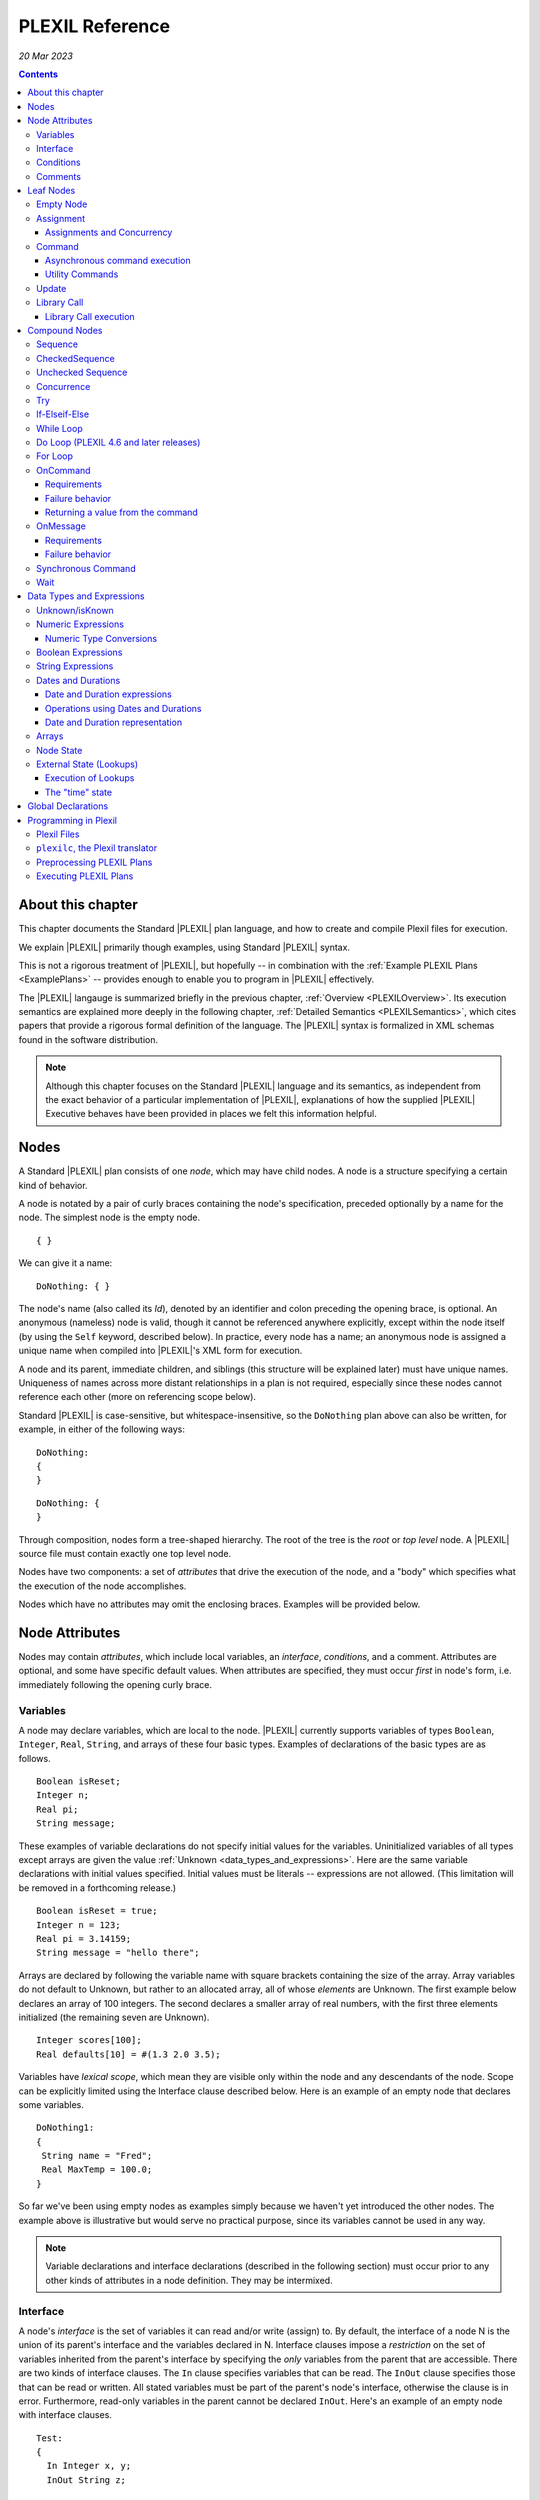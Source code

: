 .. _PLEXILReference:

PLEXIL Reference
======================

*20 Mar 2023*

.. contents::

.. _about_this_chapter:

About this chapter
------------------

This chapter documents the Standard |PLEXIL| plan language, and how to
create and compile Plexil files for execution.

We explain |PLEXIL| primarily though examples, using Standard |PLEXIL|
syntax.

This is not a rigorous treatment of |PLEXIL|, but hopefully -- in
combination with the :ref:`Example PLEXIL Plans <ExamplePlans>` --
provides enough to enable you to program in |PLEXIL| effectively.

The |PLEXIL| langauge is summarized briefly in the previous chapter,
:ref:`Overview <PLEXILOverview>`. Its execution semantics are
explained more deeply in the following chapter, :ref:`Detailed
Semantics <PLEXILSemantics>`, which cites papers that provide a
rigorous formal definition of the language. The |PLEXIL| syntax is
formalized in XML schemas found in the software distribution.

.. note::

    Although this chapter focuses on the Standard |PLEXIL| language and
    its semantics, as independent from the exact behavior of a particular
    implementation of |PLEXIL|, explanations of how the supplied |PLEXIL|
    Executive behaves have been provided in places we felt this information
    helpful.

.. _nodes:

Nodes
-----

A Standard |PLEXIL| plan consists of one *node*, which may have child
nodes. A node is a structure specifying a certain kind of behavior.

A node is notated by a pair of curly braces containing the node's
specification, preceded optionally by a name for the node. The simplest
node is the empty node.

::

    { }

We can give it a name:

::

    DoNothing: { }

The node's name (also called its *Id*), denoted by an identifier and
colon preceding the opening brace, is optional. An anonymous (nameless)
node is valid, though it cannot be referenced anywhere explicitly,
except within the node itself (by using the ``Self`` keyword, described
below). In practice, every node has a name; an anonymous node is
assigned a unique name when compiled into |PLEXIL|'s XML form for
execution.

A node and its parent, immediate children, and siblings (this structure
will be explained later) must have unique names. Uniqueness of names
across more distant relationships in a plan is not required, especially
since these nodes cannot reference each other (more on referencing scope
below).

Standard |PLEXIL| is case-sensitive, but whitespace-insensitive, so the
``DoNothing`` plan above can also be written, for example, in either of
the following ways:

::

    DoNothing:
    {
    }

::

    DoNothing: {
    }

Through composition, nodes form a tree-shaped hierarchy. The root of the
tree is the *root* or *top level* node. A |PLEXIL| source file must
contain exactly one top level node.

Nodes have two components: a set of *attributes* that drive the
execution of the node, and a "body" which specifies what the execution
of the node accomplishes.

Nodes which have no attributes may omit the enclosing braces. Examples
will be provided below.

.. _node_attributes:

Node Attributes
---------------

Nodes may contain *attributes*, which include local variables, an
*interface*, *conditions*, and a comment. Attributes are optional, and
some have specific default values. When attributes are specified, they
must occur *first* in node's form, i.e. immediately following the
opening curly brace.

.. _variables:

Variables
~~~~~~~~~

A node may declare variables, which are local to the node. |PLEXIL|
currently supports variables of types ``Boolean``, ``Integer``,
``Real``, ``String``, and arrays of these four basic types. Examples
of declarations of the basic types are as follows.

::

    Boolean isReset;
    Integer n;
    Real pi;
    String message;

These examples of variable declarations do not specify initial values
for the variables. Uninitialized variables of all types except arrays
are given the value :ref:`Unknown <data_types_and_expressions>`. Here
are the same variable declarations with initial values
specified. Initial values must be literals -- expressions are not
allowed. (This limitation will be removed in a forthcoming release.)

::

    Boolean isReset = true;
    Integer n = 123;
    Real pi = 3.14159;
    String message = "hello there";

Arrays are declared by following the variable name with square brackets
containing the size of the array. Array variables do not default to
Unknown, but rather to an allocated array, all of whose *elements* are
Unknown. The first example below declares an array of 100 integers. The
second declares a smaller array of real numbers, with the first three
elements initialized (the remaining seven are Unknown).

::

    Integer scores[100];
    Real defaults[10] = #(1.3 2.0 3.5);

Variables have *lexical scope*, which mean they are visible only within
the node and any descendants of the node. Scope can be explicitly
limited using the Interface clause described below. Here is an example
of an empty node that declares some variables.

::

    DoNothing1:
    {
     String name = "Fred";
     Real MaxTemp = 100.0;
    }

So far we've been using empty nodes as examples simply because we haven't yet
introduced the other nodes. The example above is illustrative but would
serve no practical purpose, since its variables cannot be used in any
way.

.. note::

    Variable declarations and interface declarations (described in
    the following section) must occur prior to any other kinds of attributes
    in a node definition. They may be intermixed.

Interface
~~~~~~~~~

A node's *interface* is the set of variables it can read and/or write
(assign) to. By default, the interface of a node N is the union of its
parent's interface and the variables declared in N. Interface clauses
impose a *restriction* on the set of variables inherited from the
parent's interface by specifying the *only* variables from the parent
that are accessible. There are two kinds of interface clauses. The
``In`` clause specifies variables that can be read. The ``InOut`` clause
specifies those that can be read or written. All stated variables must
be part of the parent's node's interface, otherwise the clause is in
error. Furthermore, read-only variables in the parent cannot be declared
``InOut``. Here's an example of an empty node with interface clauses.

::

   Test:
   {
     In Integer x, y;
     InOut String z;

     Integer a, b;
   }

Variables ``x`` and ``y`` are assumed to be readable, and ``z`` readable
and writable, in Test's parent node. No other variables in Test's
ancestors will be accessible. Variables ``a`` and ``b`` are local
variables in Test.

A node's interface variables are also called its *parameters*. It is an
error for a node to declare a variable having the same name as a
variable that appears in its interface.

.. note::

    Variable declarations (described in the previous section) and
    interface declarations must occur prior to any other kinds of attributes
    in a node definition. They can be intermixed.

.. _conditions:

Conditions
~~~~~~~~~~

A node can specify up to eight *conditions* that govern precisely how
the node is executed. Exact details are described in the :ref:`Node
State Transition Diagrams <NodeStateDiagrams>` document.

::

    StartCondition      // Node won't begin until this is true
    EndCondition        // Node won't terminate until this is true
    ExitCondition       // Node will terminate (if executing) or be skipped (if waiting) if this is true
    RepeatCondition     // Node will repeat if this is true
    SkipCondition       // Node will be skipped if this is true when node begins
    PreCondition        // Node will fail if this is false when node begins
    PostCondition       // Node will fail if this is false when node ends
    InvariantCondition  // Node will fail if this is false while node is executing

A condition specifies a |PLEXIL| *Boolean expression*. Expressions are
described in a section :ref:`below <data_types_and_expressions>`. Here are
some varied examples of conditions:

::

   StartCondition Node1.outcome == SUCCESS;

   EndCondition SignalEndOfPlan.state == FINISHED ||
                SendAbortUpdate.state == FINISHED ||
                abort_due_to_exception;

   PreCondition Request_Human_Consent.state == FINISHED &&
                Lookup(ZZZZCWEC5520J) == 1;

   PostCondition AtGoal;

   InvariantCondition Lookup(ZZZZCWEC5520J) == 1;

   RepeatCondition Count < 10;

Here is an example of an empty node with some declarations and
conditions:

::

   Step2:
   {
     Real temperature;
     Real MaxTemp = 100.0;

     StartCondition Step1.state == FINISHED;
     InvariantCondition temperature < MaxTemp;
   }

The conditions specify that this node should begin execution after
node Step1 finishes, and that the temperature should remain less than
MaxTemp throughout execution. (Note that |PLEXIL| does not provide
*named constants*, only variables). Incidentally, this an an example
of a potentially useful empty node. Empty nodes are often used to
*wait* for a condition (expressed through the start condition) and/or
to test or *verify* a condition (expressed here through the invariant
condition).

Comments
~~~~~~~~

There are two kinds of comments in a Standard |PLEXIL| plan. The source
code can include comments to help document the code but that are not
preserved in the translated Core |PLEXIL| XML output. These are notated in
the C/C++ style syntax for block and single line comments. Examples of
each are as follows.

.. code-block::c++

   /*
    * Here is a block comment example which
    * allows for multiple lines.
    */

   // Here is a single-line comment example that extends to the end of the line.

Second, Plexil nodes have the option of including a single ``Comment``
clause, which must be the first item in the node's attribute section.
Here's an example:

::

    {
     Comment "This node verifies the robot's camera is functioning.";
    }

The ``Comment`` clause gets preserved in the compiled (XML) version of
the plan, unlike other comments.

.. _leaf_nodes:

Leaf Nodes
----------

As described in the :ref:`Overview <PLEXILOverview>`, |PLEXIL| has many kinds of
nodes. The type of a given node is identified by the node's *body*. A
node's body is what immediately follows its attributes (described in the
previous sections).

Nodes that do not contain or decompose into child nodes form the leaves
in a |PLEXIL| plan tree. These nodes are called *leaf nodes* and are part of
Core |PLEXIL|, which is the subset of |PLEXIL| that is executed directly.

.. _empty_node:

Empty Node
~~~~~~~~~~

All the examples presented above are ``Empty`` nodes. Empty nodes
contain only attributes. They have no external behavior (i.e. no
direct effect on an external system or a plan variable). In practice,
empty nodes are quite useful and common. A typical use is for
verification of a state in the external world. Here's a node that
verifies a temperature reading.

::

    VerifyTemp:
    {
     PostCondition Lookup(engine_temperature) > 100.0;
    }

Assignment
~~~~~~~~~~

An ``Assignment`` node has the following basic form:

::

     <variable> = <expression>;

The ``<variable>`` part of the assignment, referred to as its
left-hand side (LHS), must be a writable variable in the node's
interface. The ``expression``, referred to as the right-hand side
(RHS) of the assignment, can be any |PLEXIL| expression of a type
compatible with the variable's type.

The following are examples of assignment nodes. Note that some
context, in particular the variables' declarations, are not shown.

::

   IncrementCounter:
   {
     ExecutionCount = 1 + ExecutionCount;
   }

   CopyEntry:
   {
     TemperatureReadings[i] = x;
   }

As with other nodes, ``Assignment`` nodes without attributes may omit the
braces and/or names. The preceding examples could be rewritten as:

::

   IncrementCounter: ExecutionCount = 1 + ExecutionCount;

   TemperatureReadings[i] = x;

.. _assignments_and_concurrency:

Assignments and Concurrency
^^^^^^^^^^^^^^^^^^^^^^^^^^^

If two nodes in a |PLEXIL| plan attempt to assign the same variable
simultaneously, this is an error condition. The |PLEXIL| compiler does not
detect the possibility of concurrent assignment, and unfortunately the
current |PLEXIL| executive behaves ungracefully when it is attempted: it
issues a message about the conflict and then aborts execution.

If your plan contains such nodes, this contention problem can be
resolved with the ``Priority`` clause. Here's a trivial contrived
example:

::

   ConcurrentAssignment: Concurrence
   {
     Integer x;

    A:
     {
       Priority 1;
       x = 0;
     }

    B:
     {
       Priority 2;
       x = 1;
     }
   }

Without the ``Priority`` clauses, a runtime error would result. The
``Priority`` clause *orders* the execution of nodes from the lowest
priority number to the highest. In this example, node A will execute
first, then B, and the final value of ``x`` will be 1.

It is probably best to design your plans such that multiple
assignments to the same variable are avoided.

.. note::

    A future release of |PLEXIL| will no longer abort the Executive
    when multiple ``Assignment`` nodes on the same variable are
    eligible to execute simultaneously. Instead, it will execute the
    conflicting ``Assignment`` nodes one at a time, in an unspecified
    order.

.. _command:

Command
~~~~~~~

A ``Command`` node has the form:

::

    [<variable> =] <command_name> ([<argument_list>]);

where:

-  ``command_name`` is an identifier or a parenthesized string
   expression;
-  ``argument_list`` is an optional comma-separated list of zero or more
   arguments, which may be either literal values, variables, or array
   element references (other kinds of expressions are not supported).

The assignment of the command's return value (assuming it returns a
value) to a variable is optional, and if specified, must be a writable
variable in the node's interface.

The following are examples of command nodes. Note that some context is
not shown, e.g. the declaration of the command (discussed next) and
that of the variable receiving the return value.

::

   StopRover: { stop(); }

   SetWaypoint: { set_waypoint (x, y, z); }

   GetSpeed: { speed = get_speed(); }

   PrintSpeed: { print("Got speed: ", speed); }

As with assignment nodes, if no attributes are required, the braces may
be omitted. Names may also be ommitted:

::

   StopRover: stop();

   SetWaypoint: set_waypoint (x, y, z);

   GetSpeed: speed = get_speed();

   print("Got speed: ", speed);

Commands *must be declared* at the top of the file in which they are
used. Here are declarations for the commands above, and a few more
examples:

::

   Command stop();

   Command set_waypoint(Real x, Real y, Real z);

   Real Command get_speed();

   // Parameter names are optional, though usually aid readability.
   Boolean Command set_speed (Real);

   String Command getMessage (Integer channel);

   // Ellipses specify that one or more arguments can be provided but don't restrict the types
   Command print(...);

By default, a ``Command`` node finishes when the executive receives a
*command handle* for its command, via the |PLEXIL| external interface (see
the Interfacing section of this manual). See :ref:`Resource Model <ResourceModel>`
for a description of command handles.

Note that the finishing of the command node is distinct from the
finishing of the command itself; command execution may be ongoing even
after the node finishes. We elaborate further on this point.

.. _asynchronous_command_execution:

Asynchronous command execution
^^^^^^^^^^^^^^^^^^^^^^^^^^^^^^

Note that commands do *not* wait, or block execution of the
plan. Rather, the command executes in the external system
asynchronously with the plan. To examine the progress of the command,
the plan should inspect its handle.

A command may take arbitrarily long to complete in the external system.
If the command returns a value, and this value is assigned to a variable
in the command node, the node should *wait* for the value, i.e. the
command's completion, before ending execution. This is accomplished with
an appropriate end condition. Here's an example:

::

    ConfirmProceed:
    {
      Boolean result;
      EndCondition isKnown(result);
      PostCondition result;
      result = QueryYesNo("Proceed with instructions?");
    }

In this example, the end condition makes the node wait for the command's
result (whose initial value is Unknown). It further stipulates, via the
postcondition, that *success* of this node requires a positive user
confirmation.

However, this idiom is cumbersome to code and difficult or impossible to
get right in the general case. For example, if a command assigns to a
variable that already has a value, the ``isKnown`` test is unhelpful.
Fortunately, Plexil provides a convenient form for *synchronous*
commanding -- see the `section <#Synchronous_Command>`_ below.

Optionally, command nodes may specify resource requirements for the
affected command. The syntax and semantics for this is described in the
:ref:`Resource Model <ResourceModel>` chapter.

.. _utility_commands:

Utility Commands
^^^^^^^^^^^^^^^^

Several convenient utilities, in the form of commands, are available in
Plexil. Currently there are two commands that print |PLEXIL| expressions
to the standard output stream (e.g. the Unix terminal).

-  ``print (exp1, exp2, ...)`` prints expressions without any added
   characters.
-  ``pprint (exp1, exp2, ...)``, short for "pretty print" is like
   ``print`` but adds spaces between the expressions and a final
   newline.

The utility commands are automatically available when running Plexil
through the `Test Executive <Executing_Plans#Test_Executive>`_.
Otherwise they are available by including the `Utility
Adapter <Standard_Interface_Libraries#Utility_Adapter>`_.

Update
~~~~~~

An ``Update`` node serves to relay information outside the executive. For
example, it can be used to update a planner or other system that has
invoked the executive, with status about execution of the plan. The
manner in which this information is sent is determined by the `external
interface <Interfacing_Overview>`_ for the executive. An update
consists of name/value pairs; an update should include one or more such
pairs. The **``Update``** keyword identifies an Update node, and has the
form:

::

     Update <name> = (<value> | <variable>) [, <name> = (<value> | <variable>) ]*;

where ``name`` is an identifier, and the right hand side is either a
``value`` which is a literal (e.g. 5, "foo"), or a ``variable`` which is
an identifier naming a declared variable that is visible to the node.
Any number of such name/value pairs can be given, separated by commas.

Here's an example:

::

    SendAbortUpdate:
    {
      StartCondition MonitorAbortSignal.state == FINISHED;
      Update taskId = taskTypeAndId[1], result = -2, message = "abort";
    }

As with assignment and command nodes, if no attributes are required, the
containing braces may be omitted.

.. _library_call:

Library Call
~~~~~~~~~~~~

A ``Library Call`` node has the following form as its body.

::

    LibraryCall <Callee> [<alias_list>];

where ``<Callee>`` is the ID of the invoked *library node*. The
``<alias_list>`` is an optional list of *aliases*, which are pairs of
the form

::

     <parameter> = <expression>

An alias allows one to rename/assign a node parameter (i.e. a variable
present in the interface of the library node) with an actual value or
declared variable.

Nodes called from a ``LibraryCall`` *must be declared* prior to the
``LibraryCall``.  The declaration syntax is:

::

    LibraryNode <Callee>[(<parameter_list>)];

.. note::

    Historically library nodes were declared using the
    ``LibraryAction`` keyword. The ``LibraryNode`` keyword may be used
    interchangeably with ``LibraryAction``, and is preferred going
    forward.

Here's a contrived example of a call to trivial library node. The first
file defines the library node ``F``, and the second file contains a node
that calls ``F``. 

::

   --- begin F.ple ---

   F:
   {
    In Integer i;
    InOut Integer j;
    j = j * j + i;
   }

   ---- end F.ple ----

   --- begin LibraryCallTest.ple ---

   LibraryNode F (In Integer i, InOut Integer j);

   LibraryCallTest:
   {
    Integer k = 2;
    LibraryCall F(i=12, j=k);
   }

A library node can be any type of node (e.g. Sequence, Command) but it
must be a *top level* node, that is, the outermost node in a file.
Conversely, any top level node can be used as a library node.

As with assignment, command, and update nodes, if no attributes are
required, the containing braces may be omitted:

::

   LibraryNode makePhoneCall(In Integer number);

   CallHome: LibraryCall makePhoneCall(number=5551212);

.. _library_call_execution:

Library Call execution
^^^^^^^^^^^^^^^^^^^^^^

Prior to execution of a Plexil plan, at every point of a library call, a
copy of the invoked library node is *statically* inserted in place of
the call. Hence, "call" is technically a misnomer, and the mechanism for
library execution is essentially a "macro" style code substitution. The
executed plan is a single monolithic node with all library calls
replaced by their invoked nodes. Thus, repeated "calls" to the same
library node can produce a large plan for execution.

.. _compound_nodes:

Compound Nodes
--------------

Compound nodes are translated into simple (Core |PLEXIL|) nodes prior to
execution. A Core |PLEXIL| plan is a tree consisting of the leaf nodes
described in the previous section, plus the List Node, described in this
section under Concurrence.

Sequence
~~~~~~~~

A ``Sequence`` executes its child nodes in the given order.

Because sequential execution is so often the intended and expected
behavior of a plan, the ``Sequence`` keyword is optional:

::

   {
     <node1>;
     ...
     <nodeN>;
   }

.. note:: 

    ``Sequence`` is currently an alias for ``CheckedSequence``. Because of
    the overhead of checking for child node success, and the default
    behavior in other sequential languages is to continue sequential
    execution after a child node fails (e.g. shell scripting), future |PLEXIL|
    release may instead alias it to UncheckedSequence. To ensure your plans
    do not change behavior, please consider explicitly using either
    ``CheckedSequence`` or ``UncheckedSequence``.

CheckedSequence
~~~~~~~~~~~~~~~

A ``CheckedSequence`` executes its child nodes in the given order. If any
node fails (i.e. terminates with outcome ``FAILURE``), the
``CheckedSequence`` also terminates with outcome ``FAILURE`` and failure
type ``INVARIANT_CONDITION_FAILED``. A ``CheckedSequence`` succeeds if and
only if all its nodes succeed. An empty ``CheckedSequence`` always succeeds.

A ``CheckedSequence`` is denoted as follows.

::

   CheckedSequence
   {
     <node1>;
     ...
     <nodeN>;
   }

.. _unchecked_sequence:

Unchecked Sequence
~~~~~~~~~~~~~~~~~~

An ``UncheckedSequence`` simply executes its child nodes in the given order.
An ``UncheckedSequence`` succeeds by default.

::

   UncheckedSequence
   {
     <node1>;
     ...
     <nodeN>;
   }

Concurrence
~~~~~~~~~~~

A ``Concurrence`` encloses zero or more child nodes, which may execute
*concurrently*. Precisely, there are no execution constraints on the
child nodes other than those imposed by explicit conditions (those found
in each child node as well as in the ``Concurrence`` form itself).

Concurrence translates directly to a Core |PLEXIL| ``NodeList`` node.

::

   Concurrence
   {
     <node1>;
     ...
     <nodeN>;
   }

A ``Concurrence`` finishes when all its children have finished. If a
different behavior is desired, such as ordering constraints between
children, or finishing before all children have executed, this behavior
must be specified explicitly through conditions in the ``Concurrence`` and
its children. Here is a contrived example that illustrates a ``Concurrence``
with a particular execution protocol:

::

   Command inform(String message);
   Boolean Command DoIt(Integer n);

   Root: Concurrence
   {
     Integer x;

     Inform:
      inform("Plan executing...");

     Init:
       x = GetX();

     Commence:
     {
       Boolean result;
       StartCondition Init.state == FINISHED;
       PostCondition result;
       SynchronousCommand result = DoIt(x);
     }

     InformSuccess:
     {
       StartCondition Commence.outcome == SUCCESS;
       inform("Operation succeeded!");
     }

     InformFailure:
     {
       StartCondition Commence.outcome == FAILURE;
       inform("Operation failed!");
     }
   }

In the example above, the Inform and Init nodes are unconstrained --
they can start immediately. The Commence node waits for Init to finish
before it can start. After it finishes, either InformSuccess or
InformFailure will execute, depending on the result.

.. note::

    If more than one child node is eligible for execution at a given
    moment, and |PLEXIL| is being executed on a sequential machine, the actual
    order of execution is *unspecified*. In any context where the exact
    execution order of nodes really matters, it must be encoded explicitly
    in the plan.

Try
~~~

In a ``Try`` sequence, the child nodes are executed in sequence, *until* one
succeeds. The remaining nodes are skipped. A ``Try`` succeeds if and only if
one of its nodes succeed. An empty ``Try`` always fails.

The |PLEXIL| ``Try`` is distinct from the try-catch idiom found in many
popular programming languages.

::

   Try
   {
     <node1>;
     ...
     <nodeN>;
   }

.. _if_elseif_else:

If-Elseif-Else
~~~~~~~~~~~~~~

This is the traditional *if-then-else* construct, with optional "elseif"
and "else" parts. The ``if`` and optional ``elseif`` clauses each
specify a condition, and a node to execute if this condition is true;
they are evaluated in the order listed until one condition succeeds. The
optional ``else`` clause provides a default node which is executed if
none of the conditions evaluates to true.

.. note::

    Previous versions of the |PLEXIL| compiler required an ``endif``
    keyword to terminate the ``if`` node. This requirement has been
    eliminated since |PLEXIL| 4.5. The ``endif`` keyword is still accepted by
    the compiler for backward compatibility.

Each clause may have multiple child nodes.

::

   if C1
     <node-1>
   [elseif C2
     <node-2> ]*
   [else
     <node-3> ]

where C1, C2 are `Boolean expressions <#Boolean_Expressions>`_.
Specifically, if C1 evaluates true, node-1 will be executed. If C1 is
false or *unknown*, C2 is then evaluated, etc. If an ``if`` statement
has no true conditions, and does not supply an ``else`` clause, it will
invoke no action.

Examples:

::

   if true
     {
       foo();
       bar();
     }
   elseif 2 == 2
     bar();
   else
     baz();

   if ( Lookup(raining) )
     Concurrence
     {
       Wipers: turn_on_wipers();
       Lights: turn_on_lights();
     }

.. _while_loop:

While Loop
~~~~~~~~~~

This is a traditional *while* loop.

::

   while C
     <node>

where C is a `Boolean expression <#Boolean_Expressions>`_. Example:

::

   while ! Lookup(RoverWheelStuck)
      RoverDriveOneMeter();

.. _do_loop_plexil_4.6_and_later_releases:

Do Loop (PLEXIL 4.6 and later releases)
~~~~~~~~~~~~~~~~~~~~~~~~~~~~~~~~~~~~~~~

This is a traditional *do-while* loop.

::

   do <node>
   while C

where C is a `Boolean expression <#Boolean_Expressions>`_. Example:

::

   do
    RoverDriveOneMeter();
   while ! Lookup(RoverWheelStuck)

.. _for_loop:

For Loop
~~~~~~~~

This is a traditional For loop, limited to a numeric variant.

::

   for (T V = Z; C; E)
     <node>

where T is either ``Integer`` or ``Real``, V is a variable name, Z is a
numeric expression for the initial value of V, C is a `Boolean
expression <#Boolean_Expressions>`_ indicating when to continue the
loop, and E is a numeric expression for updating V after each iteration.
Examples:

::

   for (Integer i = 0; i <= 5; i + 1) pprint ("i: ", i);

   for (Integer i = 2; i <= n; i + 1)
   {
     result = s1 + s2;
     s1 = s2;
     s2 = result;
   }

OnCommand
~~~~~~~~~

``OnCommand`` implements a "handler" for an external command. It is used
in multiple executive settings where one executive receives a command
sent by another executive. It has the following syntax.

::

    OnCommand <command-name> [<parameter-declaration>]
      <node>

where:

-   ``<command-name>`` is a string expression naming the command to be handled;
-   ``<parameter-declaration>`` is an optional list of zero or more comma-separated variable
    declarations for parameters; and
-   ``<node>`` is an action to be performed upon receiving the command.

Example:

::

    OnCommand "Sum" (Integer a, Integer b)
     Increment: { SendReturnValue(a + b); }


Requirements
^^^^^^^^^^^^

``OnCommand`` expects the following commands to be implemented:

-  ``String Command ReceiveCommand(String command_name)`` - waits for
   the named command to be received. When the command is received,
   returns a *handle* which is used to fetch the command's parameters,
   and a command acknowledgment value of ``COMMAND_SUCCESS``.
-  ``Any Command GetParameter(String handle, Integer index)`` - waits
   (if necessary) for the specified parameter to be published. When the
   parameter is received, returns the parameter value, and a command
   acknowledgement of ``COMMAND_SUCCESS``.
-  ``Command SendReturnValue(String handle, Any return_val)`` -
   publishes return_val as the result of the command referenced by the
   handle argument. 
   
.. caution::
   
    The ``OnCommand`` macro automatically provides the handle value; it should not be supplied by the user.   
    The external system **must** respond with a command acknowledgement.

The *IpcAdapter* interface module provided with the |PLEXIL| distribution
implements these commands; see :ref:`Inter-Executive Communication <Inter-ExecutiveCommunication>`. 
But any |PLEXIL|
application which implements these commands as specified here can use
``OnCommand``.

.. _failure_behavior:

Failure behavior
^^^^^^^^^^^^^^^^

In the event of an interface error in receiving the command or its
parameters, the ``OnCommand`` node will have an outcome of ``FAILURE``
and a failure type of ``INVARIANT_CONDITION_FAILED``.

.. _returning_a_value_from_the_command:

Returning a value from the command
^^^^^^^^^^^^^^^^^^^^^^^^^^^^^^^^^^

.. important::

    Every ``OnCommand`` node is required to call the command

    ::

        SendReturnValue(<value>)

    where <value> can be any legal |PLEXIL| expression with a known value.

If a ``SendReturnValue`` command is not present in the body, a
``SendReturnValue(true)`` command is automatically generated, and runs
after the body node has finished executing.

.. caution::

    If the ``SendReturnValue`` command is not acknowledged, the
    ``OnCommand`` node will never finish.

The requirement to issue, and acknowledge, a ``SendReturnValue`` command
may be removed in a future release of the |PLEXIL| Executive.

For more information, see :ref:`Inter-Executive Communication <Inter-ExecutiveCommunication>`.

OnMessage
~~~~~~~~~

``OnMessage`` is similar to ``OnCommand``, but only receives text sent
by the command ``SendMessage``, and may not have parameters.

::

    OnMessage <message>
      <node>

Where:

-   ``<message>`` is a string expression; and
-   ``<node>`` is an action to be performed upon receiving that message.

Example:

::

    OnMessage “ConnectionEstablished”
       BeginProcess();

This "handler" for messages can be invoked by the following command in
the IpcAdapter:

::

     SendMessage(<string>)

.. _requirements_1:

Requirements
^^^^^^^^^^^^

The ``OnMessage`` macro requires the application to provide the
following command:

-  ``Command ReceiveMessage(String msg)`` - Waits (if necessary) for a
   message equal to the supplied string to be published. Once the
   message is received, it returns a command acknowledgement value of
   ``COMMAND_SUCCESS``.

The IpcAdapter implements this command as described, as well as the
corresponding ``SendMessage`` command

.. _failure_behavior_1:

Failure behavior
^^^^^^^^^^^^^^^^

In the event of an interfacing error, the ``OnMessage`` node will have
an outcome of ``FAILURE`` and a failure type of
``INVARIANT_CONDITION_FAILED``.

For more information, see :ref:`Inter-Executive Communication <Inter-ExecutiveCommunication>`.

.. _synchronous_command:

Synchronous Command
~~~~~~~~~~~~~~~~~~~

The ``SynchronousCommand`` Extended PLEXIL macro simplfies some common
uses of ``Command`` nodes.  Simply put, a ``SynchronousCommand`` does
not terminate until the command has completed.

In Standard PLEXIL, its syntax is:

::

    SynchronousCommand [<var> =] <command>([<arg> [, <arg>]*])
                       [Checked]
                       [Timeout <interval-expression> [, <tolerance-expression>]]
                       ;


The ``Checked`` and ``Timeout`` options can be combined in either
order.

The following example illustrates the most basic use of
``SynchronousCommand``, when neither ``Checked`` nor ``Timeout``
option is supplied, and the command return value is ignored:

::

     SynchronousCommand foo();

This is expanded to:

::

    {
     EndCondition self.command_handle == COMMAND_SUCCESS;
     foo();
    }

When the command's return value is assigned, the expansion becomes a
bit more complex:

::

    {
     Integer x;
     SynchronousCommand x = foo();
    }

In essence, this becomes:

::

    {
     Integer x;
      Concurrence
      {
       Integer _temp_;
        {
         EndCondition self.command_handle = COMMAND_SUCCESS;
         _temp_ = foo();
        }
        {
         StartCondition isKnown(_temp_);
         x = _temp_;
        }
      }
    }

When the ``Checked`` option is provided, the ``SynchronousCommand``
fails if the command handle is anything but ``COMMAND_SUCCESS``:

::

     SynchronousCommand foo() Checked;

Becomes:

::

    {
     EndCondition self.command_handle == COMMAND_SUCCESS;
     PostCondition self.command_handle == COMMAND_SUCCESS;
     foo();
    }

E.g. if the command returns a command handle value of COMMAND_FAILED,
the ``SynchronousCommand`` node will have an outcome of ``FAILURE``
and a failure type of ``POSTCONDITION_FAILED``.

Combining the Checked option with a return value assignment requires
that the command returns both a command handle value of
``COMMAND_SUCCESS`` and a known return value:

::

    {
     Integer x;
     SynchronousCommand x = foo() Checked;
    }

Effectively expands to:

::

    {
     Integer x;
      Concurrence
      {
       Integer _temp_;
        {
         InvariantCondition self.command_handle != COMMAND_DENIED
                            && self.command_handle != COMMAND_FAILED
                            && self.command_handle != COMMAND_INTERFACE_ERROR;
         EndCondition self.command_handle = COMMAND_SUCCESS;
         PostCondition isKnown(_temp_);
         _temp_ = foo();
        }
        {
         StartCondition isKnown(_temp_);
         x = _temp_;
        }
      }
    }

In other words, this example will only have an outcome of ``SUCCESS``
if the command returns a known value *and* a command handle of
``COMMAND_SUCCESS``.

The ``Timeout`` option causes ``SynchronousCommand`` to fail if the
command does not return a command handle within the specified
interval.

::

     SynchronousCommand foo() Timeout 2.0;

Expands to:

::

    {
     InvariantCondition Lookup(time) < self.EXECUTING.START + 2.0;
     EndCondition self.command_handle == COMMAND_SUCCESS;
     foo();
    }

If ``foo()`` fails to return a command handle value within 2.0 time
units (usually seconds) of the node's start time, the node will have
an outcome of ``FAILURE`` and a failure type of ``INVARIANT_FAILED``.

This section begs elaboration of several aspects of |PLEXIL| not yet
discussed in detail.

-  Time. As mentioned in the :ref:`Overview <PLEXILOverview>`, time is not a
   special concept in |PLEXIL| -- it's just an external world state;
   specifically, a real-valued state variable named ``time``. This
   variable may be referenced explicitly, e.g. ``Lookup (time)``,
   though in most cases it is used implicitly: the Plexil executive
   reads it from the external world at every cycle and uses it for
   time-related computations in a plan, such as the timeout in
   ``SynchronousCommand`` described here. The tolerance parameter to the
   timeout is simply the tolerance given to the Lookup that queries
   ``time`` for this node.

-  Command Handles. These are described in the :ref:`Resource Model <ResourceModel>` chapter, but we must note here that
   instances of SynchronousCommand without return values *require* that
   certain command handles are supported by the :ref:`Plexil application <PLEXILExecutive>`. Specifically, for
   SynchronousCommand to work, the application *must* return one of the
   following handles for the command invoked: COMMAND_SUCCESS,
   COMMAND_FAILED, COMMAND_DENIED.

Wait
~~~~

The ``Wait`` node does just that -- waits for a specified amount of time
to pass:

::

     Wait <duration> [<tolerance>]

where ``<duration>`` and ``<tolerance>`` are Real-valued expressions
for the duration of the ``Wait``, and the interval at which the
duration is checked.  (Time units are application-specific, but are
typically seconds). ``<tolerance>`` is optional and defaults to
``<interval>``.

Examples:

::

     Real rtol = 0.5;
     Real rdelay = 1.414;

::

     Wait 2.0;           // wait 2.0 units
     Wait 5.0, 0.1;      // wait 5.0 units with a tolerance of 0.1 units
     Wait rdelay, rtol;  // wait, using variables
     Delay1: Wait 3.10;  // a wait node named Delay1

.. _data_types_and_expressions:

Data Types and Expressions
--------------------------

|PLEXIL| supports the following data types: integer, real, string, Boolean
(logical expressions), and arrays (homogeneous arrays of any type except
array itself). |PLEXIL| provides a variety of operations on each of these
types.

An *expression* in |PLEXIL| is either a literal value, a variable, a
lookup, or a combination of any of these formed by operators. In
particular, expressions can contain expressions (i.e. they can be
arbitrarily complex). Expressions can occur within node conditions, the
target of assignments, and resource specifications.

Unknown/isKnown
~~~~~~~~~~~~~~~

Each |PLEXIL| type is extended by a special value ``UNKNOWN``, i.e. any
expression can evaluate to ``UNKNOWN``. The unknown value occurs in the
following cases.

-  It's the default initial value for variables, a node's outcome, and
   array elements.
-  It results when a lookup fails.
-  It results when a requested *node timepoint* has not occurred. Node
   timepoints are discussed below.
-  It is a valid value for Plexil logical expressions.

The ``UNKNOWN`` value is *not* a literal -- it may not be used in a
|PLEXIL| plan. It is tested solely through the ``isKnown`` operator, which
returns false if its argument evaluates to ``UNKNOWN``, and true
otherwise. An example of the use of ``isKnown`` is found in the section
above on Command nodes.

.. _numeric_expressions:

Numeric Expressions
~~~~~~~~~~~~~~~~~~~

Numeric expressions include literals (integers, real numbers), variables
(of type Integer or Real), lookups and node timepoint values (both
discussed below), and arithmetic operations: addition, subtraction,
multiplication, division, square root, minimum, maximum, and absolute
value. In addition, arrays have as numeric expressions their size,
element index, and, for arrays of numeric type, their elements.

Here are varied examples of each of the aforementioned types of numeric
expressions.

::

   234
   12.9
   X /* where X was declared Integer */
   Bar /* where Bar was declared Real */
   Lookup(ExternalTemperature)
   TakePicture.EXECUTING.START  /* a node timepoint */
   Bar + 4.5
   X - (30 + Lookup(x) )
   3 * X
   (3 * X)/(X - 20)
   sqrt(X)
   abs(X)
   Entries[X] /* where Entries is an array of Integer or Real */

Precedence and associativity rules for these operators are consistent
with the standard rules for C and C++. Parentheses can be used to make
explicit the intended semantics.

Integers and Reals may be mixed in Real-valued numeric expressions.
Integer values are automatically promoted to Real in mixed calculations,
so are legal in all contexts where a Real is expected. However, a Real
value cannot be used where an Integer is expected, e.g. as an array
index, nor can a Real value be assigned to an Integer variable or array
element.

.. _numeric_type_conversions:

Numeric Type Conversions
^^^^^^^^^^^^^^^^^^^^^^^^

Plexil offers the following type conversion operators for converting a
Real to an Integer:

::

   ceil(r) /* returns least positive integer greater than or equal to r */
   floor(r) /* returns most positive integer less than or equal to r */
   round(r) /* as defined in the C language standard */
   trunc(r) /* rounds toward 0 */
   real_to_int(r) /* For converting a Real that is known to be exactly integer-valued */

In each conversion function, if the supplied Real is out of range for an
Integer, UNKNOWN is returned. Additionally, ``real_to_int`` will return
UNKNOWN if the supplied Real is not exactly an integer value.

.. _boolean_expressions:

Boolean Expressions
~~~~~~~~~~~~~~~~~~~

|PLEXIL| employs a *ternary* logic, extending the usual Boolean logic with
a third value, **Unknown**, described in a section above. Though strictly a
misnomer, the term Boolean is used throughout this manual and |PLEXIL|
itself to describe operators, expressions, and values in this ternary
logic.

Logical expressions include the Boolean literals ``true`` and ``false``,
``Boolean``-typed variables, lookups, comparisons, logical operations,
array elements (of ``Boolean`` arrays), and the ``isKnown`` operator.

The logical connectives, their syntax in |PLEXIL|, and arity (number of
operands allowed) are as follows:

::

   Negation (Not)     !, NOT      1
   Conjunction (And)  &&, AND     2 or more
   Disjunction (Or)   ||, OR      2 or more
   Exclusive Or       XOR         2

When restricted to Boolean (``true`` or ``false``) values in their
constituents, logical expressions in |PLEXIL| follow the standard rules of
Boolean logic. Here is how |PLEXIL| handles the Unknown value, again a
standard interpretation.

::

   true && Unknown     = Unknown
   false && Unknown    = false
   Unknown && Unknown  = Unknown
   true || Unknown     = true
   false || Unknown    = Unknown
   Unknown || Unknown  = Unknown
   true XOR Unknown    = Unknown
   false XOR Unknown   = Unknown
   Unknown XOR Unknown = Unknown
   ! Unknown           = Unknown

The operators ``AND`` and ``OR`` are evaluated left to right in a
*short-circuit* fashion. Conjunctions have value ``true`` until an
operand evaluates to ``false`` or Unknown; this value becomes the value
of the expression. Similarly, disjunctions have value ``false`` until an
operand evaluates to ``true`` or Unknown.

The comparison operators, all of which take exactly two operands, are:

::

   Equality                 ==
   Inequality               !=
   Less than                <
   Greater than             >
   Less than or equal       <=
   Greater than or equal    >=

In these comparision expressions, if *any* operand evaluates to Unknown,
the entire expression yields Unknown.

Here are varied examples of logical expressions.

::

   true
   false
   CommandReceived /* where CommandReceived was declared Boolean */
   ! CommandReceived
   Lookup(RoverInitialized) /* where RoverInitialized is declared a Boolean lookup */
   count <= 30 /* where count was declared Integer */
   Lookup(RoverBatteryCharge) > 120.0 /* where RoverBatteryCharged is declared a Real lookup */
   Lookup(RoverInitialized) || CommandReceived
   Flags[3] /* where Flags is an array of Boolean */
   isKnown(val)  /* where val is any variable */
   node3.state == FINISHED && node3.outcome == SUCCESS

.. note::

    Precedence and associativity rules for these operators are
    consistent with the standard rules for C and C++. Parentheses can be
    used to make explicit the intended grouping.

.. _string_expressions:

String Expressions
~~~~~~~~~~~~~~~~~~

String expressions include literal strings, variables (of type String),
lookups, and string concatenations. Examples of each are as follows.

::

   "foo"
   "Would you like to continue?"
   Username /* where Username was declared string */
   Lookup(username)
   "Hello, " + "Fred"    => "Hello, Fred"
   "Hello, " + Username

The only comparison operations currently defined on strings are ``==``
and ``!=``.

The ``strlen`` operator returns the length of a String as an Integer.

.. _dates_and_durations:

Dates and Durations
~~~~~~~~~~~~~~~~~~~

One may want to reason about time. |PLEXIL| provides basic support for
*date*, *time*, and *duration* types as defined by the ISO-8601
standard. See http://en.wikipedia.org/wiki/ISO_8601 for a detailed
description of this standard and the date/duration formats, as these are
covered only by example here.

.. _date_and_duration_expressions:

Date and Duration expressions
^^^^^^^^^^^^^^^^^^^^^^^^^^^^^

|PLEXIL| expressions can have type ``Date`` or ``Duration``. The former
includes *time* and combined *date/time* expressions. Dates and
durations are encoded as *strings* in the ISO-8601 format. Here are some
examples of Date and Duration variable declarations.

::

    Duration dur1;  // uninitialized duration variable
    Date date1;     // uninitialized date variable
    Duration dur2 = Duration("PT60M");  // 60 minutes
    Date date2 = Date("2012-05-26T20:42:00.00Z");  // UTC time
    Date date3 = "2011-12-03T00:42:12.00";  // local time

Dates and Durations are expressed as literals using the ``Date`` and
``Duration`` constructor, respectively. These are exemplified in the
variable initializations shown above. Here are more examples:

::

   // subtract 1.5 seconds from the given date.
   date3 = date3 - Duration("PT1.5S");

   // Calculate the duration between two dates.
   dur2 = date3 - Date("2011-05-16T03:19:00");

Finally, here is a simple practical use of these types: a node that
starts on or after a given date, and runs for a specified duration:

::

   Date Lookup time;
   Date Lookup start;
   Duration Lookup duration;

   Test:
   {
       Start Lookup(time, 1) >= Lookup(start);
       End   Lookup(time, 1) >= Self.EXECUTING.START + Lookup(duration);
   }

Additional |PLEXIL| plans illustrating varied uses of dates and durations
may be found in the directory ``plexil/examples/temporal`` in the |PLEXIL|
source code distribution.

.. caution::

    At present, date and duration literals are not checked for
    valid syntax. Also, unspecified behavior will result if an arithmetic
    operation involving dates or durations yields a negative value.

.. _operations_using_dates_and_durations:

Operations using Dates and Durations
^^^^^^^^^^^^^^^^^^^^^^^^^^^^^^^^^^^^

The following arithmetic operations involving dates and durations are
supported.

::

    date       -   date     =  duration
    date       +-  duration =  date
    duration   +-  duration =  duration
    duration   *   number   =  duration
    duration   /   number   =  duration
    duration   /   duration =  duration
    duration   mod duration =  duration
    duration   mod number   =  duration
    abs duration            =  duration

Dates can be compared with the operators <, >, <=, >=, ==, and !=, as
can Durations. Dates and Durations cannot be directly compared.

.. _date_and_duration_representation:

Date and Duration representation
^^^^^^^^^^^^^^^^^^^^^^^^^^^^^^^^

At present, dates and durations are not defined in Core |PLEXIL|. Recall
that in Core |PLEXIL|, time is represented as a unitless real number,
whose actual unit is application defined.

Expressions of type Date in the full |PLEXIL| language are translated into
Core |PLEXIL| for execution, where they are converted to real numbers
representing absolute time as *seconds* since the Unix epoch of Jan 1,
1970 (1970-01-01T00:00:00Z to be precise). This is a highly standard
convention. At present, |PLEXIL| does not support the use of alternate
epochs.

Similarly, Duration expressions are converted into real numbers
representing seconds.

.. caution::

    A key limitation in the current Plexil executive is that it
    does not recognize dates and durations as distinct from other real
    numbers. Therefore, for example, if date or duration values are
    inspected or printed in a running plan, a unitless real number will be
    shown. The |PLEXIL| team hopes to remedy this and make dates and durations
    better supported in general.

Arrays
~~~~~~

|PLEXIL| provides just one aggregate data type, the *array*. At present,
the array type in |PLEXIL| is somewhat limited compared to what's found in
modern programming languages. |PLEXIL| arrays are homogenous and
one-dimensional: a sequence of values of a single scalar data type,
indexed by integers beginning with 0. Specifically, arrays may of type
Integer, Real, String, or Boolean only.

|PLEXIL| provides both variables and literals of array type. Like other
variables, array variables must be declared prior to use. An array
declaration specifies its name, type, maximum size (number of elements),
and, optionally, initial values for some or all of the array's elements.
The memory needed by an array is allocated (for its maximum size) when
the array is declared. Unlike scalar variables, array variables are
*not* initialized to the Unknown value by default; rather, each element
of the array is initialized to Unknown. Array indices start with 0.

The following examples illustrate the key properties of |PLEXIL| arrays.

::

     Boolean flags[10];

This an array of ten booleans. Each element has the value Unknown (i.e.
each element will fail the **isKnown** test).

::

    Integer X[6] = #(1 3 5);

This example illustrates initialization of elements and the array
literal. This array of 6 integers is initialized with an array
containing 1,3, and 5 as its first three elements. That is, X[0] = 1,
X[1] = 3, and X[2] = 5. The last three elements of X are Unknown. It is
an error to initialize an array variable with an array containing more
elements than its maximum size. (As an aside, the syntax for the array
literal is taken from Common Lisp).

Arrays support the following operations. Assume an array named X.

-  Read an element: ``X[<index>]``, where ``<index>`` can be any integral
   expression. Array elements are a kind of expression, and thus may be
   used in any place where expressions are allowed.
-  Assign an element: ``X[<index>] =``<expression>`` . Assignments can occur only in
   assignment nodes.
-  Assign an entire array: ``X = Y``, where Y is either an array
   variable or an array literal. It is an error if ``Y`` represents an
   array larger than ``X``. If ``Y`` is smaller than ``X`` then the
   remaining elements in ``X`` will be filled with ``Unknown``.
-  Get the size of an array as an Integer: ``arraySize(Y)``, where Y is
   an array-valued expression.
-  Get the maximum size of an array as an Integer: ``arrayMaxSize(Y)``,
   where Y is an array-valued expression.

.. _node_state:

Node State
~~~~~~~~~~

A |PLEXIL| node can access its own internal state, or the internal state
of other nodes, but only those nodes which are its siblings, children,
or parent. (The internal state of more distant relatives is not
accessible).

Node state consists of:

-  The current execution state of a node
-  The start and end times of each state a node has encountered
-  The outcome value of a node, if it has terminated
-  The failure type of a node, if it has failed
-  For command nodes, the last *command handle* received.

Each of these values is a unique type, with the exception of start and
end times, which are of type ``Date``. The only operations that can be
performed with these values are comparison for equality or inequality
with each other, or against a literal value.

The syntax for referencing these types of information is the following,
where ``<Id>`` is the node's identifier.

::

     <Id>.state

returns one of INACTIVE, WAITING, EXECUTING, FINISHED, ITERATION_ENDED,
FAILING, FINISHING.

::

     <Id>.<state>.<timepoint>

where ``<state>`` is one of the seven states listed above, and ``<timepoint>`` is one of START, END,
will return the time elapsed (as a real number) since the given state
started or ended (respectively) for the given node. If the requested
timepoint has not occurred, the value of this variable is Unknown. For
an explanation of time in |PLEXIL|, see the :ref:`Overview <PLEXILOverview>`.

::

     <Id>.outcome

returns one of SUCCESS, FAILURE, or SKIPPED, if the given node has
terminated (else it will return Unknown).

::

     <Id>.failure

returns one of INVARIANT_CONDITION_FAILED, POST_CONDITION_FAILED,
PRE_CONDITION_FAILED, PARENT_FAILED, if the node has terminated with
failure (else it will return Unknown).

::

    <Id>.command_handle

returns one of COMMAND_ACCEPTED, COMMAND_SUCCESS,
COMMAND_RCVD_BY_SYSTEM, COMMAND_SENT_TO_SYSTEM, COMMAND_FAILED, or
COMMAND_DENIED, if the node is executing (else it will return Unknown).

.. _external_state_lookups:

External State (Lookups)
~~~~~~~~~~~~~~~~~~~~~~~~

External state is read through *lookups*. Lookups access states using
domain-specific measurement names. The syntax for a lookup is:

::

     Lookup(<state_name> [(<param>*)] [, <tolerance>])

where ``<state_name>`` is either an identifier or a string expression that evaluates to
the desired state name. States can have parameters, which are specified
by a comma-separated list of literal state names or string expressions
that follow the state name. Tolerance, which is optional, must be a real
number or real-valued variable; it specifies the granularity of accuracy
for the lookup, and defaults to 0.0. Lookups may not be *overloaded* --
only one Lookup with a given name may be used.

.. note::

    For the state name, literal names are unquoted, while string
    expressions are parenthesized. For state parameters, literal names are
    double-quoted, while string expressions are given no special treatment.

Here are some basic examples:

::

   Lookup(time)                       // queries the state named "time"

   Lookup((pressureSensorName), 1.0)  // queries the state named by the
                                      // pressureSensorName variable

   Lookup(At("rock1"))                  // queries the parameterized state At("rock1")

String expressions used for state names can include Lookup themselves.
For example, here an external query is used to get the name of a sensor
for a Lookup:

::

     Lookup((Lookup(ModuleVoltageSensorName("Crew Habitat"))), 0.1)

The tolerance parameter is optional and defaults to 0.0. If given, it
must be a real number and specifies the minimum value by which the state
must have changed since its last reading in order to be read again. The
example above says to read the module voltage sensor when it changes at
least 0.1. Tolerances are unitless in Plexil; the unit of measure they
represent is specified by the queried external system. The tolerance
parameter is meaningless and ignored in certain contexts. See the
following section for an explanation.

.. _execution_of_lookups:

Execution of Lookups
^^^^^^^^^^^^^^^^^^^^

There are two contexts for lookups that are important to distinguish.
One is the asynchronous context implied by a node's gate conditions
(Start, Skip, End, Repeat). These conditons passively "wait" to become
true. Lookups found in these conditions are processed as *subscriptions*
to the external system for updates to the requested states. It is only
in this context that *tolerance* is meaningful. These Lookup forms are
compiled into *LookupOnChange* in Core |PLEXIL|'s XML representation.

The second context for lookups is the synchronous context implied by a
node's check conditions (Pre, Post, Invariant) and its body. In these
contexts, a lookup is processed on demand, that is, its value is
*fetched* at specific points in execution of the node. Tolerance is
meaningless in this context, and ignored if specified. These Lookup
forms are compiled into *LookupNow* in Core |PLEXIL|'s XML representation.

.. _the_time_state:

The "time" state
^^^^^^^^^^^^^^^^

The state name ``time`` is predefined in the Plexil executive. It
returns the system time as a real number, which is compatible with the
Date type. The units and epoch of the returned value are system
dependent. On the typical platforms that support |PLEXIL|, they would be
in POSIX/Unix time, i.e. the number of seconds since January 1, 1970
midnight UTC (1970-01-01T00:00:00.000Z).

Even though ``time`` is predefined, it must still be declared in the
plan, in one of the following ways.

::

   Date Lookup time;
   Real Lookup time;

.. note::

    Due to how the |PLEXIL| executive's interface to the system clock is
    implemented, a tolerance parameter is required for time lookups. E.g. to
    specify a tolerance of one time unit:

    ::

        Lookup(time, 1)

.. _global_declarations:

Global Declarations
-------------------

If a plan contains calls to system commands (i.e. command nodes), uses
library nodes, or queries world state using lookups, these *must* be
pre-declared.

These *global declarations* must occur first in Plexil files, before the
top-level node. They can occur in any order; declarations for commands,
lookups, and library nodes can be intermixed freely.

Including global declarations as a standard practice has several
advantages. First, it allows you to define and view your plan's entire
external interface in one place, rather than having it scattered
throughout the plan. Second, it enables :ref:`static checking <PLEXILChecker>` of your plan. Static checks will insure
that your declarations are consistent and that all uses of declared
items in the plan are correct.

The following are examples of global declarations.

.. code-block::c++

   // simple command
   Command Stop();

   // command with parameter (name is optional)
   Command Drive(Real meters);

   // command with return value
   Boolean Command TakePicture(Integer, Integer, Real);

   // state
   Real Lookup Temperature;

   // state with parameter
   Boolean Lookup At (String location);

   // library node
   LibraryAction LibTest(In Real i, In vals[10], InOut Integer j);

.. _programming_in_plexil:

Programming in Plexil
---------------------

.. _plexil_files:

Plexil Files
~~~~~~~~~~~~

A file containing Plexil code can have any name, though its extension
must be ``.ple``. A Plexil file must contain exactly one construct, i.e.
a single node. Your application may comprise many Plexil files; in this
case, one file will contain the *top level* node, and the rest will
contain library nodes.

We strongly recommend that the top level node in a Standard |PLEXIL| file
be named the same as the file, e.g. file HaltAndCatchFire.ple should
contain the top level node named ``HaltAndCatchFire``.

.. _plexilc_the_plexil_translator:

``plexilc``, the Plexil translator
~~~~~~~~~~~~~~~~~~~~~~~~~~~~~~~~~~

Plexil plans and Plexilscript scripts must be translated into XML for
execution by the |PLEXIL| Executive. The ``plexilc`` utility performs this
translation for several different |PLEXIL| syntaxes.

E.g. given a Plexil file ``foo.ple``, translate it with the following
command:

::

     plexilc foo.ple

If ``foo.ple`` is free of errors, this command will create the Core
|PLEXIL| XML file ``foo.plx``.

``plexilc`` chooses the translator for its inputs based on the file
name's extension. Input languages supported by ``plexilc`` are:

-  .ple - Standard |PLEXIL|
-  .plp - Standard |PLEXIL| with preprocessing (see below)
-  .pst - Plexilscript, the scripting language for the Test Executive
-  .pli - Plexilisp (deprecated), a Lisp-like syntax used prior to the
   development of the Standard |PLEXIL| language.

``plexilc`` supports the following command-line options (this list is
obtainable by calling ``plexilc`` with no arguments):

::

    -c, -check              Run static checker on output (only valid for plan files)
    -d, -debug <logfile>    Print debug information to <logfile>
    -h, -help               Print this help and exit
    -o, -output <outfile>   Write translator output to <outfile>
    -q, -quiet              Parse files quietly
    -v, -version            Print translator version and exit

Some options are not supported by all source file formats.

If there are errors in your Plexil code, ``plexilc`` will report them,
along with their line numbers and character positions. No output file is
created. Often, when there are many errors, correcting one of them will
take care of subsequent errors.

If ``plexilc`` outputs only *warnings* about your Plexil code, the
translated output file is still created. Warnings usually indicate
potentially serious errors in the program's logic, so they should be
inspected and dealt with.

.. _preprocessing_plexil_plans:

Preprocessing PLEXIL Plans
~~~~~~~~~~~~~~~~~~~~~~~~~~

The Standard |PLEXIL| compiler as of release 4.5 now accepts C
preprocessor statements such as ``#include`` and ``#define``. This is a
convenient way to share (e.g.) Command, Lookup, and LibraryAction
declarations, and constant definitions, across several |PLEXIL| source
files.

``plexilc`` automatically invokes the preprocessor when the input file
name ends in ``.plp``

.. _executing_plexil_plans:

Executing PLEXIL Plans
~~~~~~~~~~~~~~~~~~~~~~

See the :ref:`PLEXIL Executive <PLEXILExecutive>` page for details on
executing |PLEXIL| plans.

